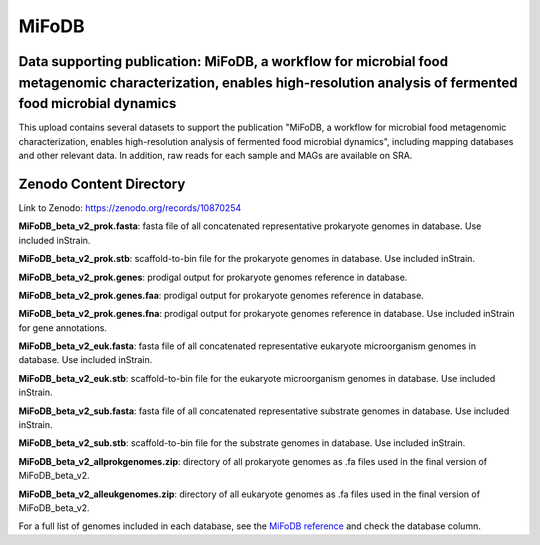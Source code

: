 MiFoDB
=======================================

Data supporting publication: MiFoDB, a workflow for microbial food metagenomic characterization, enables high-resolution analysis of fermented food microbial dynamics
+++++++++++++++

This upload contains several datasets to support the publication "MiFoDB, a workflow for microbial food metagenomic characterization, enables high-resolution analysis of fermented food microbial dynamics", including mapping databases and other relevant data. In addition, raw reads for each sample and MAGs are available on SRA.

Zenodo Content Directory
+++++++++++++++
Link to Zenodo: https://zenodo.org/records/10870254

**MiFoDB_beta_v2_prok.fasta**: fasta file of all concatenated representative prokaryote genomes in database. Use included inStrain. 

**MiFoDB_beta_v2_prok.stb**: scaffold-to-bin file for the prokaryote genomes in database. Use included inStrain. 

**MiFoDB_beta_v2_prok.genes**: prodigal output for prokaryote genomes reference in database. 

**MiFoDB_beta_v2_prok.genes.faa**: prodigal output for prokaryote genomes reference in database. 

**MiFoDB_beta_v2_prok.genes.fna**: prodigal output for prokaryote genomes reference in database. Use included inStrain for gene annotations.

**MiFoDB_beta_v2_euk.fasta**: fasta file of all concatenated representative eukaryote microorganism genomes in database. Use included inStrain. 

**MiFoDB_beta_v2_euk.stb**: scaffold-to-bin file for the eukaryote microorganism genomes in database. Use included inStrain. 

**MiFoDB_beta_v2_sub.fasta**: fasta file of all concatenated representative substrate genomes in database. Use included inStrain. 

**MiFoDB_beta_v2_sub.stb**: scaffold-to-bin file for the substrate genomes in database. Use included inStrain. 

**MiFoDB_beta_v2_allprokgenomes.zip**: directory of all prokaryote genomes as .fa files used in the final version of MiFoDB_beta_v2.

**MiFoDB_beta_v2_alleukgenomes.zip**: directory of all eukaryote genomes as .fa files used in the final version of MiFoDB_beta_v2.


For a full list of genomes included in each database, see the `MiFoDB reference <https://docs.google.com/spreadsheets/d/1PHRlb9YwKiwpVk8ChozBZbFYCA-VL3EXJTIPI-TI04A/edit?usp=sharing>`_ and check the database column. 

